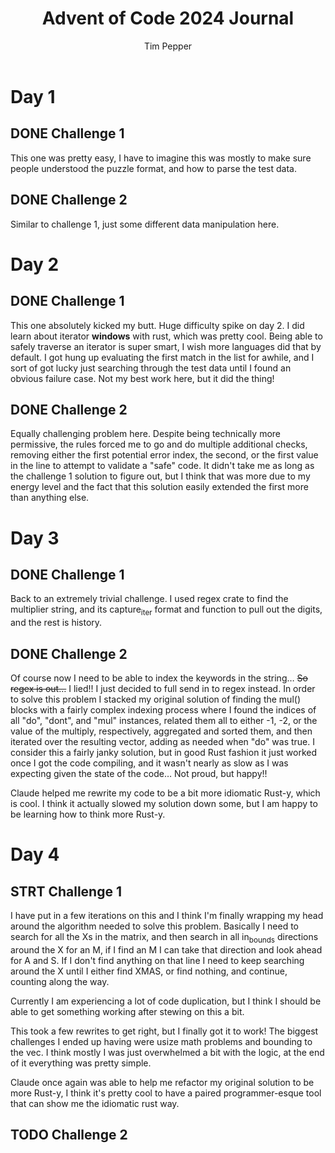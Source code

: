 #+TITLE: Advent of Code 2024 Journal
#+AUTHOR: Tim Pepper

* Day 1
** DONE Challenge 1
This one was pretty easy, I have to imagine this was mostly to make sure people understood the puzzle format, and how to parse the test data.
** DONE Challenge 2
Similar to challenge 1, just some different data manipulation here.
* Day 2
** DONE Challenge 1
This one absolutely kicked my butt. Huge difficulty spike on day 2. I did learn about iterator *windows* with rust, which was pretty cool. Being able to safely traverse an iterator is super smart, I wish more languages did that by default. I got hung up evaluating the first match in the list for awhile, and I sort of got lucky just searching through the test data until I found an obvious failure case. Not my best work here, but it did the thing!
** DONE Challenge 2
Equally challenging problem here. Despite being technically more permissive, the rules forced me to go and do multiple additional checks, removing either the first potential error index, the second, or the first value in the line to attempt to validate a "safe" code. It didn't take me as long as the challenge 1 solution to figure out, but I think that was more due to my energy level and the fact that this solution easily extended the first more than anything else.
* Day 3
** DONE Challenge 1
Back to an extremely trivial challenge. I used regex crate to find the multiplier string, and its capture_iter format and function to pull out the digits, and the rest is history.
** DONE Challenge 2
Of course now I need to be able to index the keywords in the string... +So regex is out...+ I lied!! I just decided to full send in to regex instead. In order to solve this problem I stacked my original solution of finding the mul() blocks with a fairly complex indexing process where I found the indices of all "do", "dont", and "mul" instances, related them all to either -1, -2, or the value of the multiply, respectively, aggregated and sorted them, and then iterated over the resulting vector, adding as needed when "do" was true. I consider this a fairly janky solution, but in good Rust fashion it just worked once I got the code compiling, and it wasn't nearly as slow as I was expecting given the state of the code... Not proud, but happy!!

Claude helped me rewrite my code to be a bit more idiomatic Rust-y, which is cool. I think it actually slowed my solution down some, but I am happy to be learning how to think more Rust-y.
* Day 4
** STRT Challenge 1
I have put in a few iterations on this and I think I'm finally wrapping my head around the algorithm needed to solve this problem. Basically I need to search for all the Xs in the matrix, and then search in all in_bounds directions around the X for an M, if I find an M I can take that direction and look ahead for A and S. If I don't find anything on that line I need to keep searching around the X until I either find XMAS, or find nothing, and continue, counting along the way.

Currently I am experiencing a lot of code duplication, but I think I should be able to get something working after stewing on this a bit.

This took a few rewrites to get right, but I finally got it to work! The biggest challenges I ended up having were usize math problems and bounding to the vec. I think mostly I was just overwhelmed a bit with the logic, at the end of it everything was pretty simple.

Claude once again was able to help me refactor my original solution to be more Rust-y, I think it's pretty cool to have a paired programmer-esque tool that can show me the idiomatic rust way.
** TODO Challenge 2
